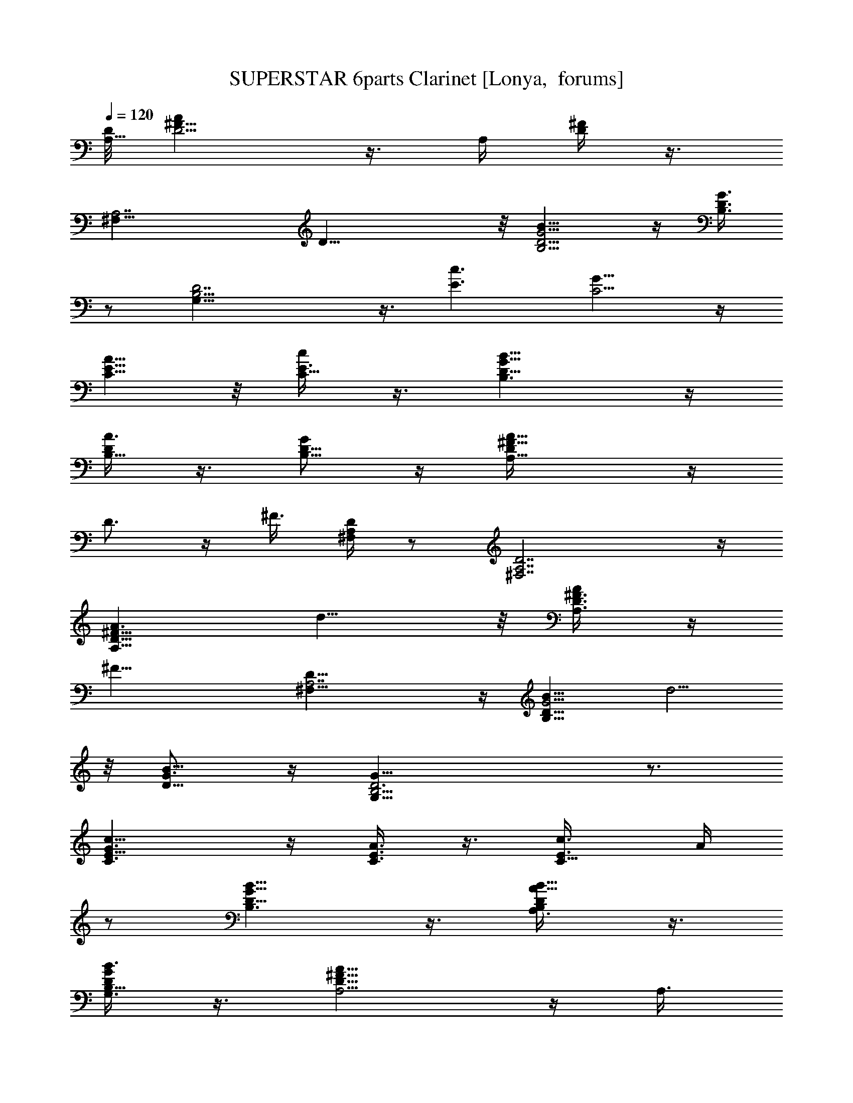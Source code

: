 X:1
T:SUPERSTAR 6parts Clarinet [Lonya,  forums]
Z: Beastli Grimbattle
L:1/4
Q:120
K:C
[D/8A,11/8] [D5/4^F9/8A] z3/8 [A,/4z/8] [^F/4D/4] z3/8
[^F,31/8A,7/2z/8] D29/8 z/8 [B,5/4D5/4G5/4B11/8] z/4 [B,3/8D3/8G3/8]
z/2 [G,29/8B,13/4D7/2] z3/8 [E3/2c3/2z/8] [G11/8C5/4] z/4
[E5/8A5/8C5/8] z/8 [E3/8c/2C5/8] z3/8 [B11/8B,3/2G11/8D11/8] z/4
[A3/8D/2B,5/8] z3/8 [G/2D5/8B,5/8] z/4 [^F11/8A,11/8D/4A11/8] z/4
D3/4 z/4 [^F3/8z/8] [D/4A,/4^F,/4] z/2 [^F,7/2A,7/2D7/2] z/4
[A3/2D11/8^F11/8A,11/8z/8] d11/8 z/8 [A/2^F3/8D3/8A,3/8] z/4
[^F31/8z/8] [^F,29/8A,7/2D29/8] z/4 [G5/4B11/8D11/8B,11/8z/8] d5/4
z/8 [B5/8D5/8G3/4] z/4 [G29/8B,13/4G,29/8D3] z3/4
[E11/8c11/8G3/2C3/2] z/4 [E3/8A3/8C3/8] z3/8 [C5/8E3/8c3/8z/8] A/4
z/2 [B9/8D11/8B,3/2G11/8] z3/8 [B5/8A,3/8A5/8D/2B,/2] z3/8
[G,3/8G/2D/2B3/4B,5/8] z3/8 [^F11/8D11/8A,5/4A11/8] z/4 [A,3/8z/8]
[^F3/8D3/8^F,/8] z5/8 [^F,5/2A,25/8D25/8] z/2 [C5/8z/4] ^F,/8 z/4 D/4
z/4 D3/8 [C/4z/8] ^F,/8 z/4 [D/2z3/8] [C/4z/8] E,3/8 [D/2=F,/4] z/8
C/4 z/4 [D/2F,/8] z3/8 C3/8 z/8 A,/8 z/4 F,/8 z7/8 F,3/8 z/8 ^F,/8
z7/8 [G,/8=F/4] z/4 F/4 z/4 F/2 [D3/8G,/4] z/4 F/4 z/8 F/2 [E/2z/8]
G,/8 z/4 D/4 z/4 [D/2^F,/4] z/4 C/4 z/4 A,/4 z/4 [^F,/8A,/4] z7/8
[E,/2z3/8] =F,3/8 z5/8 [^F,/4C/2] z/4 D/4 z/4 D/2 [C/8^F,/4] z/4 D/2
[C/4^F,/2] z/4 [=F,/4D/2] z/4 C/8 z/4 [D5/8z/8] F,/8 z/4 C3/8 z/8
A,/4 z/4 [D17/8C/8A,/4] z7/8 G,3/8 z/8 ^G,/4 z5/8 [F/4z/8] B,/4 z/8
F/8 z3/8 F/4 z/4 [B,/4F/8] F/4 z/8 F/8 z/8 [F3/8z/8] [B,5/8z/2]
[F3/8z/8] A,/4 z/8 F/4 z/4 [F/2z/8] ^F,/4 z/8 E/4 z/4 D3/8 [C/4z/8]
^F,/8 [D7/4z3/4] [E,5/8z/2] =F,3/8 z5/8 [^F,/4C/2] z/4 D/4 z/4 D3/8
z/8 [C/8^F,/4] z/4 D/2 [C/8^F,/2] z3/8 [D3/8=G,/4] z/4 C/8 z/4
[D5/8z/8] A,/4 z/8 C/2 A,/4 z/4 [C/8A,3/8D7/8] z7/8 [A,3/8C9/8] z/8
^G,/4 z3/4 [B,/8D/4] z/4 D/4 z/4 D/4 z/8 [B,/4z/8] D/8 z/4 D/4 z/4
[D/4z/8] [B,3/4z3/8] D/2 C/8 z3/8 [F3/8^F,/4] z/8 D3/8 z/4 C/8 z/4
[D/4z/8] [^F,/8F7/8] z3/4 [E,5/8z/8] [D3/4z3/8] =F,3/8 z/2
[^F/4D/4A/4z/8] ^F,/4 z/4 A,/8 z/8 A,/8 [C3/8z/4] D3/8 ^F,/4 D5/8
[D5/8] z/8 [A/8^F/8] [^F,/4z/8] [A/8^F/8] [E,/4z/8] [^F/4A/4D3/8]
z3/8 [B/4D/4G/4] =F,/8 z/4 A,/8 [B5/8D5/8G5/8z/8] A,/4 C/4 z/4 F,/4
[D7/8z3/4] [B/4z/8] D/8 [DG/4z/8]  z/8 [F,3/8G/8B/4] z/8 [B/4G/4z/8]
[^F,/2z3/8] [D11/8G9/4B9/4z/8] =G,3/8 z/8 B,/8 z/8 B,/8 z/8 B,/8 z/8
[Dz/4] G,/4 z3/4 [B/8G/8D/8] z/8 [G/8B/8D/8] z/8 [G/8B/8D/8] G,/8
[G/4B3/8D/4] z/4 [A/4D/4^F/4] D,/4 z/8 [A5/8D5/8^F5/8z/2] [G3/8z/4]
=F3/8 z/8 [D5/8D,/4] z3/8 [^F/8A/8D] z/8 [^F/8A/8] z/8 [^F/8] z/4
[^F/8A/8] z/8 D/4 z/8 [^F3/4A3/4D3/4z/8] ^F,/4 z3/4 [C/4z/8]
[D3/8z/4] ^F,/4 z/8 D5/8 [A/8^F/8D3/4] [E,/2z/8] [^F/8A/8] z/8
[^F/8A/8=F,3/8] z/8 [^F/4D/2z/8] A/8 z/4 [D/2B/4G/4] G,/4 z/4
[B/2D/2G/2B,/8] z/8 B,/4 [D3/8z/4] G/4 D/8 z/8 G5/8 [G,/2D3/4G/2B/8]
z3/8 G/8 [G5/8B/8] z/2 [B9/8G9/8D9/8z/4] B,/4 z3/8 ^G/4 =G/4
[=F/2z3/8] G7/8 [B/8G/8] [B/8G/4] D/8 [D/4G/4B/8] G,/8 [D/8G7/8B/4]
z3/8 [A/4^F/4D/4] D,/8 z3/8 [^G/4A5/8^F5/8D5/8] z/8 [=G3/8z/4] =F/2
D15/8 z57/4 [A,5/8z/2] D,/2 [^F,/2z3/8] A,23/8 z/8 D,/2 [A,/2z3/8]
B,19/8 [D,5/8z/2] G,3/8 z/8 B,/2 C7/8 A,/2 C/2 B, A,3/8 z/8 G,/2
A,7/8 ^F,/2 z/8 D,2 z3/8 D,29/8 z/8 G,15/4 C2 G,7/4 z/8 D,29/8 z/4
[D,15/4z/8] [A/4z/8] ^F/4 [D/4z/8] ^F3/8 [A/4z/8] ^F/4 D/4 [^F3/8z/4]
A/4 ^F/4 [D/4z/8] ^F3/8 A/4 ^F/8 [D3/8z/4] ^F3/8 [G,29/8B/4z/8] G/4
D/4 G3/8 [B/4z/8] G/4 D/4 G/4 B/4 G/8 z/8 [D/4z/8] G3/8 B/4 G/4
[D/4z/8] [G3/8z/4] [C15/8z/8] c/4 G/4 E/4 G/4 [c/4z/8] G/4 [E3/8z/8]
c/8 [G3/8z/4] [G,7/4z/8] [B/4z/8] G/4 z/8 [D/8G/4] z/8 [B3/8z/4] G/4
z/8 [D/4z/8] G/4 [A3/8D,9/4z/4] ^F/4 z/8 [D/4z/8] ^F/4 A/4 ^F/8
[D3/8z/4] [^F3/8z/4] A/8 z3/8 A/4 z/4 c/4 z/4 ^c3/8 z/8 [D,3/4z/8]
[A5/8d3/4] z/4 [=F3/4=F,5/8=c3/4A5/8] z/4 [G,5/8G5/8B5/8] z/8
[F/2D/2^G,/2] z/8 [A,/4D/4^F/4] z/4 [D,3/4z/8] [G3/4d3/4A5/8] z/4
[=F3/4F,3/4c7/8G3/4] z/8 [D5/8=G,3/4z/8] [G/2B5/8] z/8 [F5/8D5/8z/8]
^G,5/8 [^F/4A,3/8] z/4 [D,3/4G7/8d7/8] z/4 [=F3/4F,3/4A5/8c7/8] z/4
[D5/8z/8] [=G,/2G/2B5/8] z/8 [^G,5/8z/8] [F5/8D5/8z/2] [A,3/8z/8]
^F/4 z/4 [^G,/4z/8] [^g3/8z/8] [=G,/4z/8] =g/4 z/8 [F,/4f/4] z/8
[D,3/8z/8] [d/4z/8] [c/2C,3/8] z/4 A/8 z/8 G/8 z/4 =F/4 z/4
[D/4D,/4z/8] [C,3/8z/8] C/8 z3/8 C3/8 D/4 z/4 [D5/8z/2] C3/8 z/8
[D5/8z/2] C/4 z/4 D/2 C/8 z3/8 [D/2z3/8] C3/8 z/4 A,/8 z/4
[A,/8F,15/8] z7/8 [A,/2z3/8] ^A,3/8 z3/4 [B,/8F/4] z3/8 F/8 z/4
[F/2z3/8] [B,/4z/8] D3/8 z/8 F/4 z/8 [B,/2F3/8] z/8 [=A,/4E/2] z/4
D/4 z/4 [^F,/4D/2] z/4 C/4 z/4 [A,/4G,/4] z/4 ^F,/4 z3/4 [E,/2z3/8]
=F,3/8 z5/8 [^F,/4C3/8] z/4 D/4 z/4 D3/8 [^F,/4z/8]  z3/8 [D/2z3/8]
[^F,5/8z/8] C/8 z3/8 [G,/4D/2] z/4  z3/8 [D/2z/8] A,/8 z/4 C/8 z3/8
A,/4 z/4 [D2A,/4] z5/8 [A,5/8z/2] ^A,3/8 z5/8 [B,/4F/4] z/4 F/8 z3/8
F/8 z/4 [B,/4F/4] z3/8 F/8 z/4 [B,/2z/8] F/8 z/4 =A,/8 F3/8 D/4 z/4
[F3/8^F,/4] E3/8 z/8 D/4 z/4 [C/4z/8] [D7/4z/8] ^F,/8 z3/4 [E,5/8z/2]
=F,/4 z3/4 [^F,/4C3/8] z/8 D3/8 z/8 D/2 [C/4^F,/4] z/4 D3/8 [C/4z/8]
^F,/2 [=F,/8D3/8] z/4 C/4 z/4 [D/2A,/4] z/4 C/4 z/4 A,/4 z/4
[A,/8C/4] D7/8 A,/8 z3/8 C3/8 ^C/2 D/4 z/4 D/4 z/4 D/4 z/4 [B,/8D/8]
z3/8 D/8 z/4 D/8 z3/8 [D/4B,/4] z/4 =C/8 z3/8 [F/2D,/8] z/4 D/4 z/4
C/4 z/4 [D/8D,/4] F5/8 z/4 [^F/8A/8D,5/8] z/8 [^F/8A/8D/8] z/8
[D3/8^F/8A/8] z/8 [A/8^F/8] z3/8 [^FADz/4] ^F,/8 z/4 A,/8 z/8
[A,3/8z/4] [C3/8z/4] [D3/8z/4] ^F,/4 z/8 [D3/4z5/8] [E,/2A/8^F/8]
[D3/8z/8] [^F/8A/8] z/8 [=F,3/8^F/8A/8D/4] z/8 [^F/4D/2A/8] z3/8
[B/4D/4G/4] A,/4 z/8 A,/8 [B5/8D5/8G/2z/8] A,/4 [C3/8z/4] [D3/8z/4]
F,/4 D3/4 [B/8G/8D/2] z/8 [B/8G/8] [F,/4z/8] [D/4G/8B/8] z/8
[D5/8G/8B/8] z3/8 [B19/8z/8] [D5/4G9/4z/8] G,/8 z/4 B,/8 z/8 B,/8 z/8
B,/4 [Dz3/8] G,/4 z5/8 [G,/8G/8B/8] [D/4z/8] [G/8B/8] [G,3/8z/8]
[G/8D/8B/8] [^F,/4z/8] [D/8G/8B/8E,/4] z/8 D,/4 z/8 [A/8^F/8D/8D,/4]
z/2 [A3/4^F3/4D3/4z3/8] [G3/8z/4] [=F3/8z/8] D,/4 z/8 [D3/4z5/8]
[^F,/2^F/8A/8] [D9/8z/8] [^F/8A/8] [=F,3/8z/8] [^F/8A/8] z/8
[^F/8A/8d/8] E,/4 z/8 [dA9/8^F9/8D9/8z/4] D,/4 z5/8 [C3/8z/4] D3/8
^F,/4 D/4 z3/8 [E,/2A/8d/8D3/8^F/8] z/8 [^F/8d/8A/8] z/8
[=F,/4^F/8D/8d/8A/8] z/8 [^F/4D/4A/4d/4] z/4 [d/4=F/8B/4G/8] z/8 G,/8
z/4 B,/8 [B3/2F3/2G13/8d3/2z/4]  z/8 B,/4 D/4 D3/8 z/2 D/8 z/8  z/8
[G/8B/8] z/8 [D/4G/8B/8] z/8 [G/8D/8d/8B/8] z/2 [d13/8B2G13/8D2z/8]
A,/8 z/2 ^G/4 z/8 F3/8 z/8 A,/8 z5/8 [D/4] z/8 [=G/8d/8B/8] z/4
[D/8G/8B/8d/8] A,/8 [D/8d/8G/8B/8] z/8 [B/8d/8G/8D/8] z3/8
[d/8^F/8D/8A/8] D,/8 z3/8 [^G/4^F7/4A7/4D7/4d7/4] z/8 [=G3/8z/4]
[=F/2z3/8] D,/4 z57/4 D3/4 E/2 [^F3/4z/2] [A,/2z/4] [G/2z/4] D,3/8
[^G/2z/8] [^F,/2z3/8] [A19/8z/8] A,7/8 ^F,/2 [D,11/8z7/8] A,/2
[D/2^F,/2] [^F/2A,/2] [=G5/2B,7/8] G,5/8 D,5/8 z/8 [D,5/8z/8]
[A,/2z3/8] [G,/2z/8] [D/2z3/8] [B,/2G5/8] [Cz/8] [E15/8z7/8] A,/2
C3/8 z/8 [B,7/8D15/8] A,/2 G,/2 [A,4z] ^F,/2 D17/8 z/4 D,29/8 z/4
G,7/2 z/4 C15/8 z/8 G,13/8 z/4 D,29/8 z/4 [D,29/8A/4] ^F/4 D/8
[^F3/8z/4] [A3/8z/4] ^F/4 D/4 ^F/4 A/4 ^F/4 D/4 ^F/4 A/4 ^F/4 D3/8
z/8 [B3/8G,27/8z/4] G/4 [D/4z/8] G3/8 B/4 G/4 [D/4z/8] G3/8 B/4 G/4
D/8 G3/8 [B/4z/8] G/4 D/4 G/4 [C13/8c/4] G/4 E/4 G/4 [c/4z/8] G/4 E/4
G/4 [G,13/8B/4] G/4 [D/4z/8] G/4 [B3/8z/4] G3/8 D/4 z/8 [A/4D,29/8]
^F/4 [D/4z/8] ^F3/8 A/4 z/8 D/8 ^F3/8 A/8 z3/4 ^F/4 [A/4z/8] ^F3/8
D/4 z/8 [D,29/8z5/8] [D/2] z/8 [^F/8A/8] z/8 [^F/8A/8] z/8
[^F/8A/8D/8] [G5/8z3/8] [D5/8A3/4^F5/8z/8] =F13/8 z/4 [G,29/8z/8]
^D3/8 z/8 [B/8G/8F/4=D3/8] z/8 [G/8B/8] [D3/8z/8] [G/8B/8] [G/8B/4]
z/2 [B/2G/2D/2] z3/2 [C7/4z/2] [^G/2z/8] [E/8=G/8^F/8c/8] [E/8G/8c/8]
z/8 [c/8G/8E/8] z/8 [E/8c/4G/4] =F3/8 z/8 [G5/8G,7/4z/2] [F/4z/8]
[B/8G/8D5/8] [G/4z/8] B/8 [G/8B/8] z/8 [D/8G/8B/8] C/4 z/8 [C/4z/8]
[D,29/8D5/8] [A/8^F/8D/4] z/8 [^F/8A/8D/4] z/8 [A/8D/4] z/4
[^F/4D/2A/4] z/4 [D5/8G/8B/8] z/2 [^F7/8D9/8A7/8] z/2 [D,31/8z/8]
[^F/2A/2D/2] z/4 [^F/4D/4A3/8] z3/8 [G/4B3/8D3/8] z3/8 [DA7/8^F7/8]
[=F5/8z/2] G/8 z3/8 [G,7/2F/2z3/8] [G/8B/8] [D/4z/8] [G/8B/8] z/8
[D3/8G/8B/8F3/8] z/8 [G/8B/8] z3/8 [B9/8GD9/8z/2] F/4 z11/8
[C15/8z5/8] [G/8E/8] z/8 [E/4c/8G/8] z/8 [E/4c/4G/4] z/8 [E/8c/8G/4]
z/4 [E/2G5/8c3/4z/4] [G,7/4z/2] [D3/8G3/8B/4] z/4 F3/8 G/2
[D,29/8F/2] [A/8^F/8D/8] z/8 [^F/8A/8D/8] z/8 [A/4^F/8D3/8] z/8
[G/8B/4] z3/8 [^FA9/8D9/8] z9/8 [D,31/8z/2] A/8 z/8 [A/8^F/8] z/8
[^F/8D/8A/8] z/8 [^F/8A/8D/8] z3/8 [A9/8D9/8^F9/8z3/4] [G/2z3/8]
^F3/8 z/8 [E7/8z/2] [G,7/2z/2] [B/8^F/8D/8] z/8 [B/8G/8] [G/8B/8D/8]
z/8 [D/4G/8B/4] z/2 [B7/8D7/8G7/8] z9/8 [C7/4^F11/8z/2] [E/8G/8c/8]
z/8 [E3/4c/8G/8] z/8 [c/8G/8] z/8 [c/4G/4] z3/8 [G,5/4z/2] [B,/2z/8]
[D7/8] z/8 [G/8B/8] z/8 [G/8B/8] z/8 [G/4B/4] ^F/8 z/4 [^F/2z/8]
[=F,/2z3/8] [^F,/2z/8] [D3/8^F/8] z/8 [^F/8A/8] z/8 [^F/4D/2z/8]  z/4
[G/8B/8] [D,17/8z3/8] [A9/8^F9/8D9/8] z7/8 [A,7/8A5/8D/2^F5/8] z/4
[D/8^F/4A/4] z/8 [^F,/2z3/8] [G3/8B/2D/2z/8] [D,9/4z] [^F/2D/2A/2]
z3/8 D3/8 z/8 [B,7/8z/8] [D/4B/4G/4] z3/8 [B/4G/4D/4] [G,/2z3/8]
[D/4z/8] [B/8G/8D,17/8] z3/8 [B3/4D3/4G5/8] z/4 ^F3/8 z/8 G/4 z/4
[C3/4A9/4z/2] [G/8c/8E/8] z/8 [E/8G/8c/8] z/8 [A,/4c/8G/8E/8] z/8
[E/8c/4G/4] z/8 [C/4z/8] [DB7/8Gz3/8] B,5/8 z/4 A,/4 [C3/8z/4] G,/4
[D3/4z/4] [A,7/8z/2] [^F/8A/8D/2] z/8 [^F/8A/8] [^F,3/8z/8]
[^F/8A/8D3/4] z/8 [G/8B/4] z/8 [D,2z/4] [D/2A5/4^F5/4] D3/4 D/4 z5/8
[D,35/8e15/8G15/8c15/8] z/4 [A5/4z/8] [G3/4c3/4] z3/8 [G3/4c5/8e5/8]
z/2 [D,21/4z/8] [G2d15/8B2] z5/8 [A5/4G7/8d3/4B7/8] z3/4 [G/2d/2B/2]
z [D,21/4D5^F5d41/8A41/8]